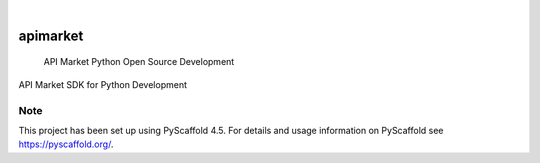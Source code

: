 .. These are examples of badges you might want to add to your README:
   please update the URLs accordingly

    .. image:: https://api.cirrus-ci.com/github/<USER>/apimarket.svg?branch=main
        :alt: Built Status
        :target: https://cirrus-ci.com/github/<USER>/apimarket
    .. image:: https://readthedocs.org/projects/apimarket/badge/?version=latest
        :alt: ReadTheDocs
        :target: https://apimarket.readthedocs.io/en/stable/
    .. image:: https://img.shields.io/coveralls/github/<USER>/apimarket/main.svg
        :alt: Coveralls
        :target: https://coveralls.io/r/<USER>/apimarket
    .. image:: https://img.shields.io/pypi/v/apimarket.svg
        :alt: PyPI-Server
        :target: https://pypi.org/project/apimarket/
    .. image:: https://img.shields.io/conda/vn/conda-forge/apimarket.svg
        :alt: Conda-Forge
        :target: https://anaconda.org/conda-forge/apimarket
    .. image:: https://pepy.tech/badge/apimarket/month
        :alt: Monthly Downloads
        :target: https://pepy.tech/project/apimarket
    .. image:: https://img.shields.io/twitter/url/http/shields.io.svg?style=social&label=Twitter
        :alt: Twitter
        :target: https://twitter.com/apimarket

.. image:: https://img.shields.io/badge/-PyScaffold-005CA0?logo=pyscaffold
    :alt: Project generated with PyScaffold
    :target: https://pyscaffold.org/

|

=========
apimarket
=========


    API Market Python Open Source Development


API Market SDK for Python Development


.. _pyscaffold-notes:

Note
====

This project has been set up using PyScaffold 4.5. For details and usage
information on PyScaffold see https://pyscaffold.org/.
